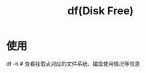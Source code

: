 :PROPERTIES:
:ID:       7479e24e-0363-42a7-8fd9-be48b8be354c
:END:
#+title: df(Disk Free)

* 使用
df -h               # 查看挂载点对应的文件系统、磁盘使用情况等信息
